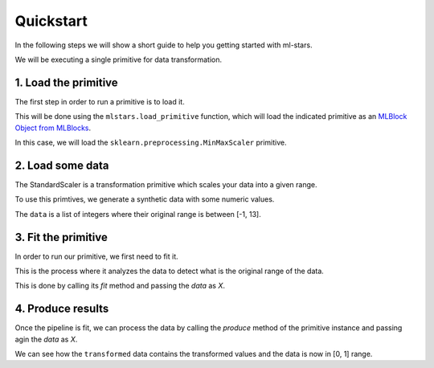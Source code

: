 .. _quickstart:

Quickstart
==========

In the following steps we will show a short guide to help you getting started with ml-stars.

We will be executing a single primitive for data transformation.

1. Load the primitive
---------------------

The first step in order to run a primitive is to load it.

This will be done using the ``mlstars.load_primitive`` function, which will
load the indicated primitive as an `MLBlock Object from MLBlocks`_.

In this case, we will load the ``sklearn.preprocessing.MinMaxScaler`` primitive.

.. ipython:: python
    :okwarning:

	from mlstars import load_primitive

	primitive = load_primitive('sklearn.preprocessing.MinMaxScaler')


2. Load some data
-----------------

The StandardScaler is a transformation primitive which scales your data into a given range.

To use this primtives, we generate a synthetic data with some numeric values.

.. ipython:: python
    :okwarning:

	import numpy as np

	data = np.array([10, 1, 3, -1, 5, 6, 0, 4, 13, 4]).reshape(-1, 1)


The ``data`` is a list of integers where their original range is between [-1, 13].


3. Fit the primitive
--------------------

In order to run our primitive, we first need to fit it.

This is the process where it analyzes the data to detect what is the original range of the data.

This is done by calling its `fit` method and passing the `data` as `X`.

.. ipython:: python
    :okwarning:

	primitive.fit(X=data)


4. Produce results
------------------

Once the pipeline is fit, we can process the data by calling the `produce` method of the
primitive instance and passing agin the `data` as `X`.

.. ipython:: python
    :okwarning:

	transformed = primitive.produce(X=data)
	transformed


We can see how the ``transformed`` data contains the transformed values and the data 
is now in [0, 1] range.

.. _MLBlock Object from MLBlocks: https://MLBazaar.github.io/MLBlocks/api/mlblocks.html#mlblocks.MLBlock
